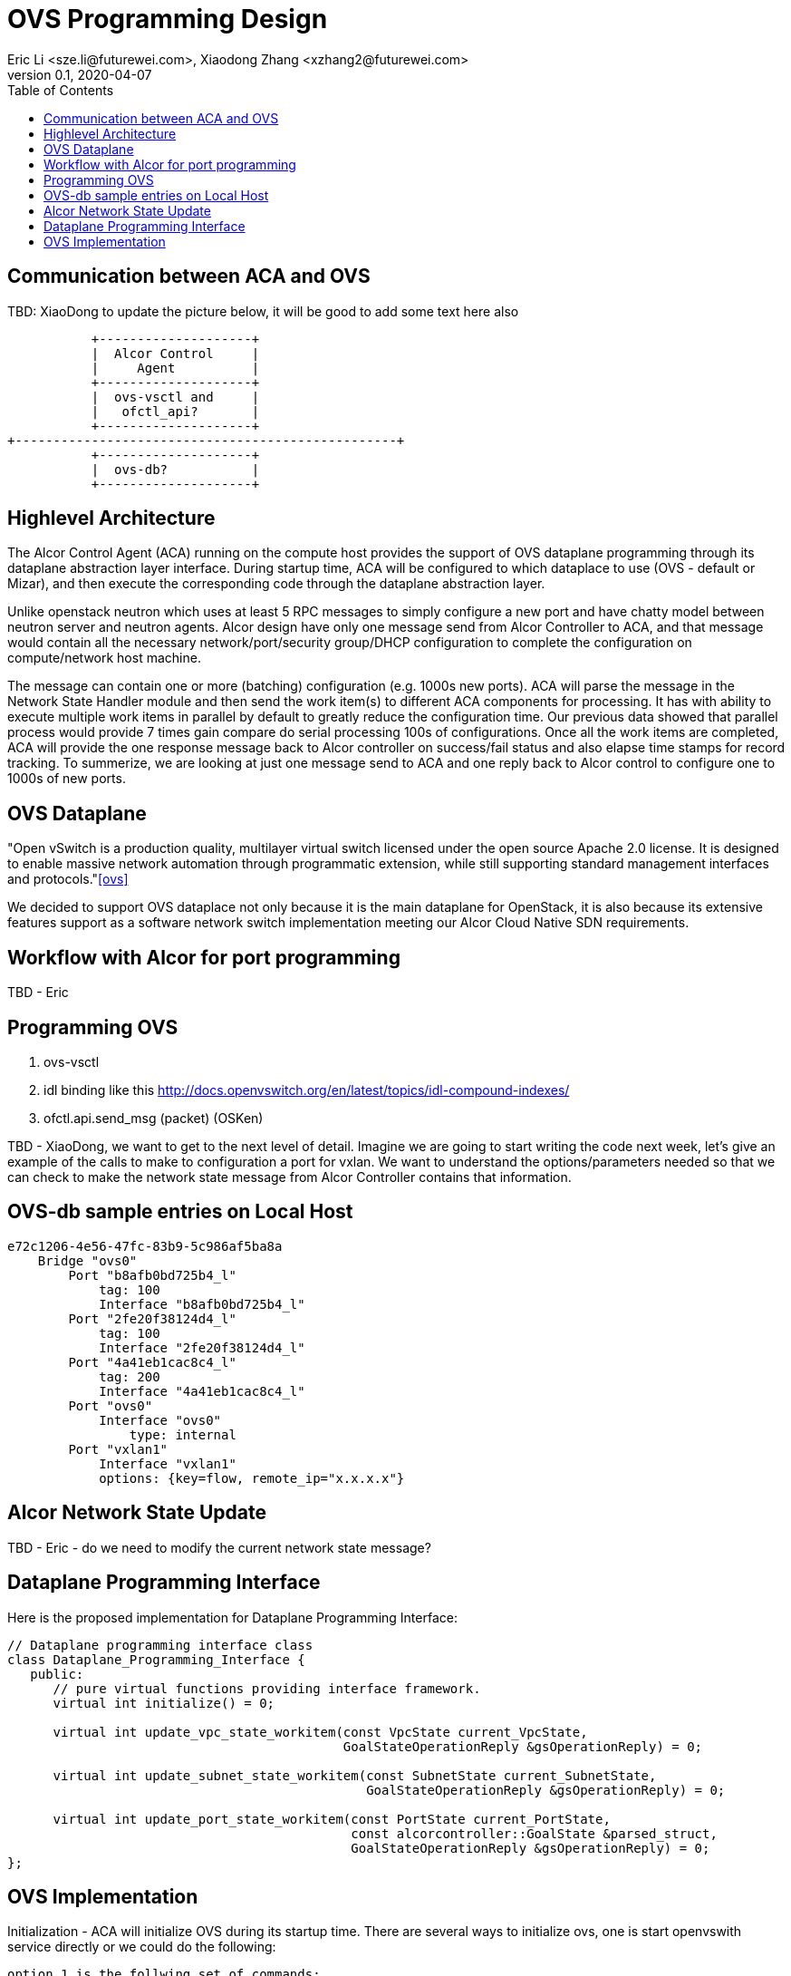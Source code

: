= OVS Programming Design
Eric Li <sze.li@futurewei.com>, Xiaodong Zhang <xzhang2@futurewei.com>
v0.1, 2020-04-07
:toc: right

== Communication between ACA and OVS

TBD: XiaoDong to update the picture below, it will be good to add some text here also

                    +--------------------+
                    |  Alcor Control     |
                    |     Agent          |
                    +--------------------+
                    |  ovs-vsctl and     |
                    |   ofctl_api?       |
                    +--------------------+
         +--------------------------------------------------+
                    +--------------------+
                    |  ovs-db?           |
                    +--------------------+

== Highlevel Architecture

The Alcor Control Agent (ACA) running on the compute host provides the support of OVS dataplane programming through its dataplane abstraction layer interface. During startup time, ACA will be configured to which dataplace to use (OVS - default or Mizar), and then execute the corresponding code through the dataplane abstraction layer.

Unlike openstack neutron which uses at least 5 RPC messages to simply configure a new port and have chatty model between neutron server and neutron agents. Alcor design have only one message send from Alcor Controller to ACA, and that message would contain all the necessary network/port/security group/DHCP configuration to complete the configuration on compute/network host machine. 

The message can contain one or more (batching) configuration (e.g. 1000s new ports). ACA will parse the message in the Network State Handler module and then send the work item(s) to different ACA components for processing. It has with ability to execute multiple work items in parallel by default to greatly reduce the configuration time. Our previous data showed that parallel process would provide 7 times gain compare do serial processing 100s of configurations. Once all the work items are completed, ACA will provide the one response message back to Alcor controller on success/fail status and also elapse time stamps for record tracking. To summerize, we are looking at just one message send to ACA and one reply back to Alcor control to configure one to 1000s of new ports.

== OVS Dataplane

"Open vSwitch is a production quality, multilayer virtual switch licensed under the open source Apache 2.0 license.  It is designed to enable massive network automation through programmatic extension, while still supporting standard management interfaces and protocols."<<ovs>>

We decided to support OVS dataplace not only because it is the main dataplane for OpenStack, it is also because its extensive features support as a software network switch implementation meeting our Alcor Cloud Native SDN requirements. 

== Workflow with Alcor for port programming

TBD - Eric


== Programming OVS

. ovs-vsctl
. idl binding like this http://docs.openvswitch.org/en/latest/topics/idl-compound-indexes/
. ofctl.api.send_msg (packet) (OSKen)

TBD - XiaoDong, we want to get to the next level of detail. Imagine we are going to start writing the code next week, let's give an example of the calls to make to configuration a port for vxlan. We want to understand the options/parameters needed so that we can check to make the network state message from Alcor Controller contains that information.


== OVS-db sample entries on Local Host

[source,c++]
------------------------------------------------------------
e72c1206-4e56-47fc-83b9-5c986af5ba8a
    Bridge "ovs0"
        Port "b8afb0bd725b4_l"
            tag: 100
            Interface "b8afb0bd725b4_l"
        Port "2fe20f38124d4_l"
            tag: 100
            Interface "2fe20f38124d4_l"
        Port "4a41eb1cac8c4_l"
            tag: 200
            Interface "4a41eb1cac8c4_l"
        Port "ovs0"
            Interface "ovs0"
                type: internal
        Port "vxlan1"
            Interface "vxlan1"
            options: {key=flow, remote_ip="x.x.x.x"}
------------------------------------------------------------

== Alcor Network State Update

TBD - Eric - do we need to modify the current network state message? 


== Dataplane Programming Interface

Here is the proposed implementation for Dataplane Programming Interface:

[source,c++]
------------------------------------------------------------
// Dataplane programming interface class
class Dataplane_Programming_Interface {
   public:
      // pure virtual functions providing interface framework.
      virtual int initialize() = 0;

      virtual int update_vpc_state_workitem(const VpcState current_VpcState,
                                            GoalStateOperationReply &gsOperationReply) = 0;

      virtual int update_subnet_state_workitem(const SubnetState current_SubnetState,
                                               GoalStateOperationReply &gsOperationReply) = 0;

      virtual int update_port_state_workitem(const PortState current_PortState,
                                             const alcorcontroller::GoalState &parsed_struct,
                                             GoalStateOperationReply &gsOperationReply) = 0;
};
------------------------------------------------------------


== OVS Implementation

Initialization - ACA will initialize OVS during its startup time. There are several ways to initialize ovs, one is start openvswith service directly or we could do the following:

[source,c++]
option 1 is the follwing set of commands:
------------------------------------------------------------
a. start ovsdb-server: ovsdb-server --remote=punix:/usr/local/var/run/openvswitch/db.sock  \
  --remote=db:Open_vSwitch,Open_vSwitch,manager_options \
  --private-key=db:Open_vSwitch,SSL,private_key  \
  --certificate=db:Open_vSwitch,SSL,certificate     \
  --bootstrap-ca-cert=db:Open_vSwitch,SSL,ca_cert  \
  --log-file=/var/log/openvswitch/ovs-vswitchd.log \
  -vsyslog:dbg -vfile:dbg  --pidfile --detach

b. start vswitchd: ovs-vswitchd -v --pidfile --detach \
 --log-file=/var/log/openvswitch/ovs-vswitchd.log \
 -vconsole:err -vsyslog:info -vfile:info

c. use cmd to init: ovs-vsctl --no-wait init
------------------------------------------------------------
option 2 is start the openvswitch service directly which would do the same to option 1
TBD - XiaoDong, which way are we going use?

. br-int, br-tun are created during init time, and recreated later in RPC loop if needed
.. TBD - XiaoDong, are we going to follow the same? 
... I agree

. what happen when there are multiple physical NICs on the system, which NIC do we pick to hook up to br-tun, br-vlan, br-ex (if needed)?
.. what is the exact command to connect the new port to the new br-tun, and enable encap/decap?
... A: if you are talking about container as the end point, then they would use ovs-docker cmd which would eventually called ip link/add etc and ovs-vsctl add-port set interface type=vxlan is the one which would do encap/decap

== Compare to Neutron Implementation

TBD. How is the perf, latency and availablity etc compare to Neutron?

== Outstanding Items:

. what happen if host crashed, do we save the OVS config locally and restore it? Or we ask the Alcor controller for the whole set of cofiguration upon restart?


[bibliography]
== References

- [[[ovs,1]]] https://www.openvswitch.org/
- [[[cidl,2]]] http://docs.openvswitch.org/en/latest/topics/idl-compound-indexes/
